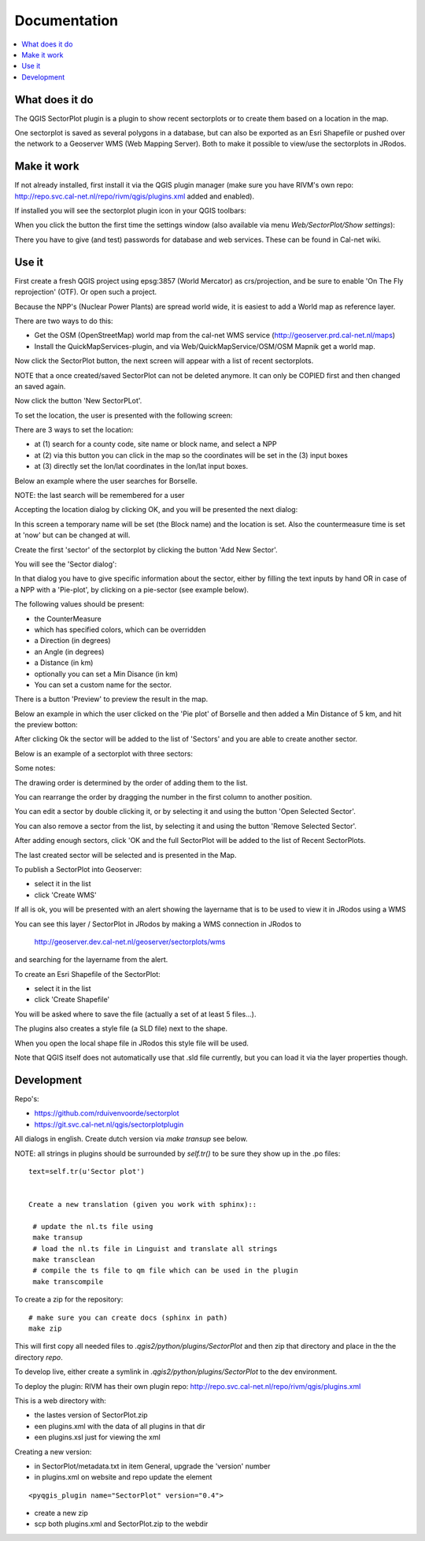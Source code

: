 
Documentation
=============

.. contents::
   :local:


What does it do
---------------

The QGIS SectorPlot plugin is a plugin to show recent sectorplots or to create them based on a location in the map.

One sectorplot is saved as several polygons in a database, but can also be exported as an Esri Shapefile
or pushed over the network to a Geoserver WMS (Web Mapping Server).
Both to make it possible to view/use the sectorplots in JRodos.

..  image:: img/sector_in_qgis.png

Make it work
------------

If not already installed, first install it via the QGIS plugin manager (make sure you have RIVM's own repo:
http://repo.svc.cal-net.nl/repo/rivm/qgis/plugins.xml added and enabled).

If installed you will see the sectorplot plugin icon in your QGIS toolbars:

..  image:: img/icon.png


When you click the button the first time the settings window (also available via menu `Web/SectorPlot/Show settings`):

..  image:: img/settings.png

There you have to give (and test) passwords for database and web services. These can be found in Cal-net wiki.

Use it
------

First create a fresh QGIS project using epsg:3857 (World Mercator) as crs/projection, and be sure to enable
'On The Fly reprojection' (OTF). Or open such a project.

Because the NPP's (Nuclear Power Plants) are spread world wide, it is easiest to add a World map as reference layer.

There are two ways to do this:

- Get the OSM (OpenStreetMap) world map from the cal-net WMS service (http://geoserver.prd.cal-net.nl/maps)

- Install the QuickMapServices-plugin, and via Web/QuickMapService/OSM/OSM Mapnik get a world map.

Now click the SectorPlot button, the next screen will appear with a list of recent sectorplots.

..  image:: img/recent_plots.png

NOTE that a once created/saved SectorPlot can not be deleted anymore. It can only be COPIED first and
then changed an saved again.

Now click the button 'New SectorPLot'.

To set the location, the user is presented with the following screen:

..  image:: img/location_screen.png

There are 3 ways to set the location:

- at (1) search for a county code, site name or block name, and select a NPP

- at (2) via this button you can click in the map so the coordinates will be set in the (3) input boxes

- at (3) directly set the lon/lat coordinates in the lon/lat input boxes.

Below an example where the user searches for Borselle.

.. image:: img/borselle.png

NOTE: the last search will be remembered for a user

Accepting the location dialog by clicking OK, and you will be presented the next dialog:

..  image:: img/new_sectorplot.png

In this screen a temporary name will be set (the Block name) and the location is set.
Also the countermeasure time is set at 'now' but can be changed at will.

Create the first 'sector' of the sectorplot by clicking the button 'Add New Sector'.

You will see the 'Sector dialog':

..  image:: img/new_sector.png

In that dialog you have to give specific information about the sector, either by filling the
text inputs by hand OR in case of a NPP with a 'Pie-plot', by clicking on a pie-sector (see example below).

The following values should be present:

- the CounterMeasure

- which has specified colors, which can be overridden

- a Direction (in degrees)

- an Angle (in degrees)

- a Distance (in km)

- optionally you can set a Min Disance (in km)

- You can set a custom name for the sector.

There is a button 'Preview' to preview the result in the map.

Below an example in which the user clicked on the 'Pie plot' of Borselle and then added a
Min Distance of 5 km, and hit the preview botton:

..  image:: img/one_sector.png

After clicking Ok the sector will be added to the list of 'Sectors' and you are able to create another
sector.

Below is an example of a sectorplot with three sectors:

..  image:: img/3sectors.png

Some notes:

The drawing order is determined by the order of adding them to the list.

You can rearrange the order by dragging the number in the first column to another position.

You can edit a sector by double clicking it, or by selecting it and using the button 'Open Selected Sector'.

You can also remove a sector from the list, by selecting it and using the button 'Remove Selected Sector'.

After adding enough sectors, click 'OK and the full SectorPlot will be added to the list of Recent SectorPlots.

The last created sector will be selected and is presented in the Map.

..  image:: img/finished_plot.png

To publish a SectorPlot into Geoserver:

- select it in the list

- click 'Create WMS'

If all is ok, you will be presented with an alert showing the layername that is to be used to view it in JRodos using a WMS

..  image:: img/wms_success.png

You can see this layer / SectorPlot in JRodos by making a WMS connection in JRodos to

 http://geoserver.dev.cal-net.nl/geoserver/sectorplots/wms

and searching for the layername from the alert.


To create an Esri Shapefile of the SectorPlot:

- select it in the list

- click 'Create Shapefile'

You will be asked where to save the file (actually a set of at least 5 files...).

..  image:: img/shape_success.png

The plugins also creates a style file (a SLD file) next to the shape.

When you open the local shape file in JRodos this style file will be used.

Note that QGIS itself does not automatically use that .sld file currently,
but you can load it via the layer properties though.



Development
-----------

Repo's:

- https://github.com/rduivenvoorde/sectorplot

- https://git.svc.cal-net.nl/qgis/sectorplotplugin

All dialogs in english. Create dutch version via `make transup` see below.

NOTE: all strings in plugins should be surrounded by `self.tr()` to be sure
they show up in the .po files::

 text=self.tr(u'Sector plot')


 Create a new translation (given you work with sphinx)::

  # update the nl.ts file using
  make transup
  # load the nl.ts file in Linguist and translate all strings
  make transclean
  # compile the ts file to qm file which can be used in the plugin
  make transcompile

To create a zip for the repository::

 # make sure you can create docs (sphinx in path)
 make zip

This will first copy all needed files to `.qgis2/python/plugins/SectorPlot` and then zip that directory
and place in the the directory `repo`.

To develop live, either create a symlink in `.qgis2/python/plugins/SectorPlot` to the dev environment.

To deploy the plugin: RIVM has their own plugin repo: http://repo.svc.cal-net.nl/repo/rivm/qgis/plugins.xml

This is a web directory with:

- the lastes version of SectorPlot.zip
- een plugins.xml with the data of all plugins in that dir
- een plugins.xsl just for viewing the xml

Creating a new version:

- in SectorPlot/metadata.txt in item General, upgrade the 'version' number

- in plugins.xml on website and repo update the element
::

 <pyqgis_plugin name="SectorPlot" version="0.4">

- create a new zip

- scp both plugins.xml and SectorPlot.zip to the webdir